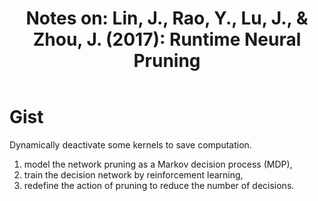 #+TITLE: Notes on: Lin, J., Rao, Y., Lu, J., & Zhou, J. (2017): Runtime Neural Pruning
#+KEYWORDS: markov decision process, qlearning

* Gist

Dynamically deactivate some kernels to save computation.

1. model the network pruning as a Markov decision process (MDP),
2. train the decision network by reinforcement learning,
3. redefine the action of pruning to reduce the number of decisions.
